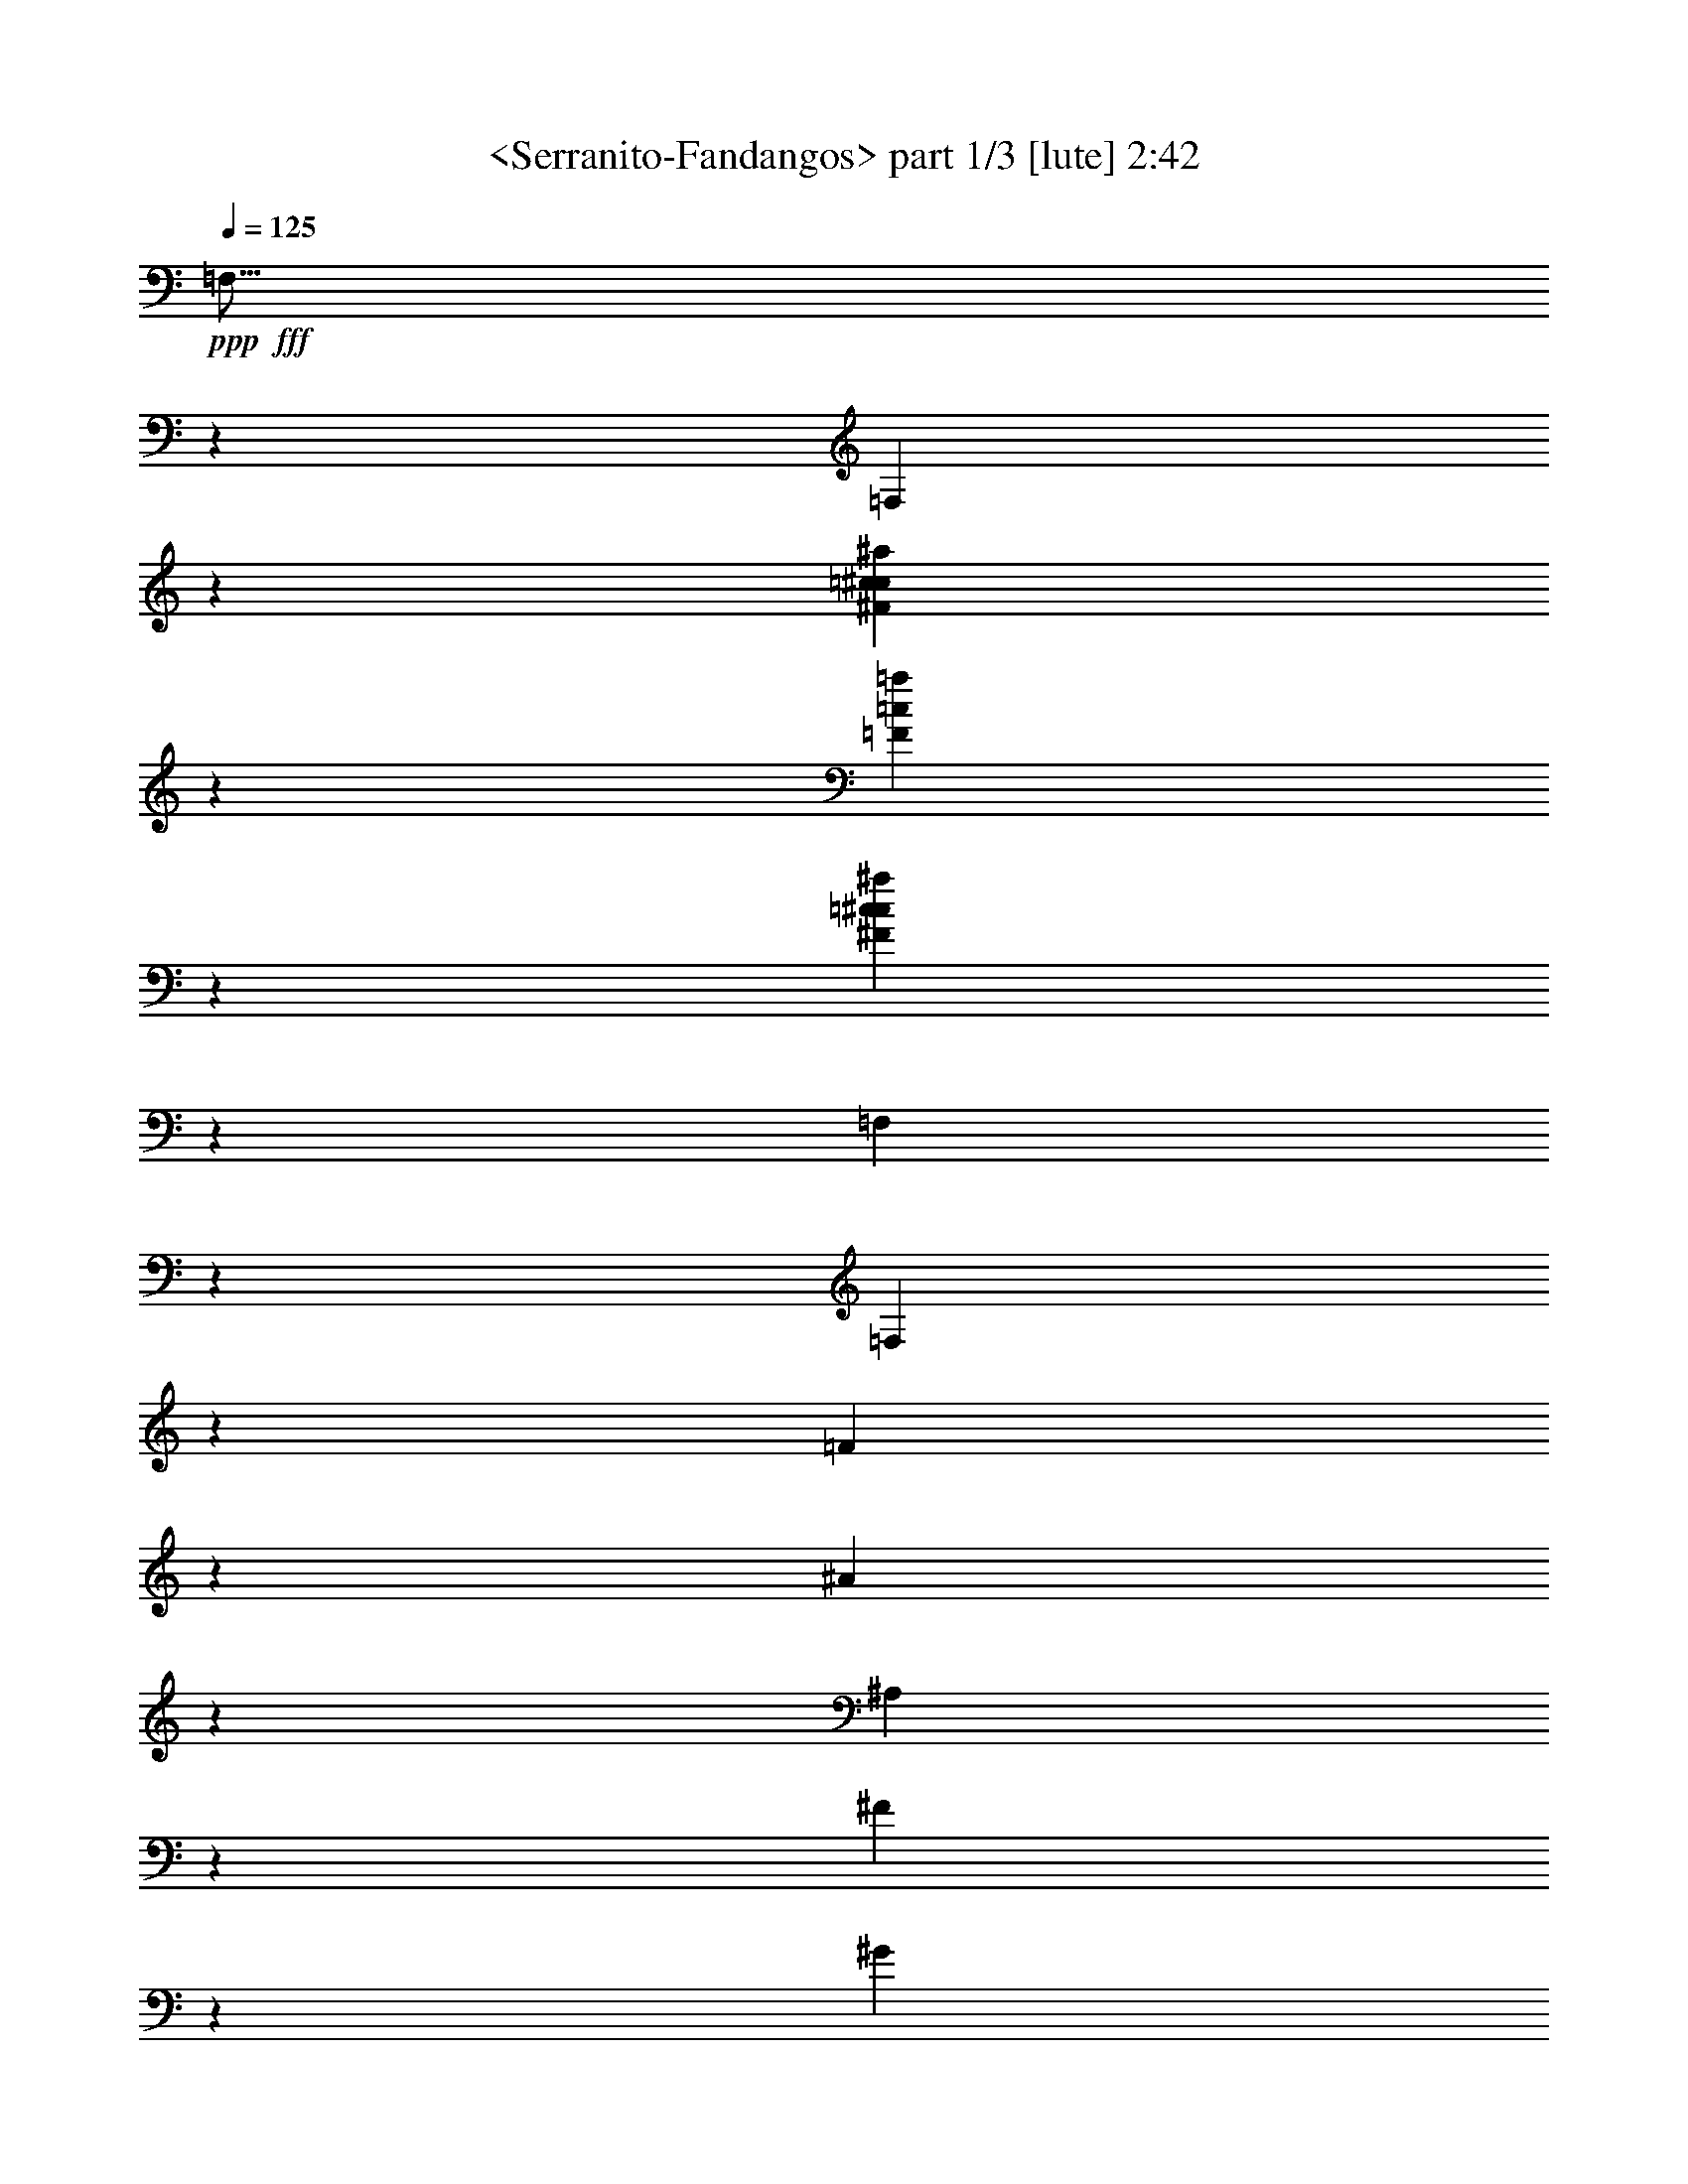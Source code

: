 % Produced with Bruzo's Transcoding Environment
% Transcribed by  Sev of Instant Play

X:1
T:  <Serranito-Fandangos> part 1/3 [lute] 2:42
Z: Transcribed with BruTE 64
L: 1/4
Q: 125
K: C
+ppp+
+fff+
[=F,15/16]
z5865/3104
[=F,3059/3104]
z4369/1552
[^F1451/1552=c1451/1552^c1451/1552^a1451/1552]
z2985/1552
[=F733/388=c733/388=a733/388]
z1459/776
[^F1447/1552=c1447/1552^c1447/1552^a1447/1552]
z8903/3104
[=F,2931/3104]
z1461/776
[=F,1443/1552]
z6961/3104
[=F993/3104]
z483/776
[^A489/1552]
z3897/3104
[^A,2893/3104]
z3477/1552
[^F125/388]
z1925/3104
[^G985/3104]
z1945/1552
[^G,725/776]
z6947/3104
[^C1007/3104]
z959/1552
[^F31/97]
z3883/3104
[^F,2907/3104]
z1735/776
[=C507/1552]
z1911/3104
[^D999/3104]
z969/776
[=F,1457/1552]
z8883/3104
[^C2951/3104^c2951/3104]
z182/97
[^A,289/1552]
z1331/3492
[=f2533/13968]
z337/873
[=f2465/13968]
z10645/27936
[=f5069/27936]
z10781/27936
[=c4933/27936]
z655/1552
[^F109/776]
z489/1552
[=f287/1552]
z937/3104
[=F,2943/3104]
z1673/1552
[=A267/1552]
z977/3104
[=c575/3104]
z1911/3104
[=f1387/3104]
z769/1552
[^F395/1552]
z5/16
[=A/8]
z/4
[=c/8]
z1679/6984
[=C235/1746]
z2885/3104
[=F1383/3104^A1383/3104^c1383/3104=f1383/3104]
z19253/27936
[=f5191/27936]
z649/1746
[=f2665/13968]
z1315/3492
[=f2597/13968]
z37/97
[^G281/1552^c281/1552=f281/1552]
z1349/3492
[^A2461/13968]
z1153/3104
[^A399/3104]
z1015/3104
[^c537/3104]
z1949/3104
[=f1543/3104]
z2893/3104
[^F987/3104=A987/3104=c987/3104=f987/3104]
z969/1552
[^D243/776=A243/776=c243/776=f243/776]
z1953/3104
[^D957/3104=A957/3104=c957/3104=f957/3104]
z123/194
[=C471/1552^D471/1552=A471/1552=c471/1552=f471/1552]
z1983/3104
[^A,927/3104^F927/3104^A927/3104=c927/3104]
z2095/3104
[^A,1009/3104^F1009/3104=c1009/3104]
z479/776
[^C497/1552^F497/1552^A497/1552=c497/1552]
z1931/3104
[^A,979/3104^F979/3104^A979/3104=c979/3104]
z973/1552
[^A,241/776^F241/776^A241/776=c241/776]
z1961/3104
[^F,949/3104^A,949/3104^F949/3104^A949/3104]
z247/388
[=F,767/776]
z2343/3104
[=C567/3104^F567/3104^G567/3104^d567/3104^f567/3104]
z1447/1552
[=C687/1552^F687/1552^G687/1552^d687/1552^f687/1552]
z1531/1552
[=C175/388^F175/388^G175/388^d175/388^f175/388]
z2939/3104
[^A,1523/3104=F1523/3104^A1523/3104^c1523/3104=f1523/3104]
z2913/3104
[^A,579/3104=F579/3104^A579/3104^c579/3104=f579/3104]
z233/776
[^A,349/776=F349/776^A349/776^c349/776]
z1529/3104
[^A,1381/3104=F1381/3104^A1381/3104^c1381/3104]
z193/388
[^G,683/1552=C683/1552^F683/1552]
z1535/1552
[=f87/194]
z2947/3104
[=C1515/3104=F1515/3104=A1515/3104=c1515/3104=f1515/3104]
z971/3104
[=F,581/3104=C581/3104=F581/3104=A581/3104=c581/3104=f581/3104]
z1695/776
[=f245/776]
z1945/3104
[^d965/3104]
z985/3104
[=C2895/3104=c2895/3104]
z1541/3104
[^d787/3104]
z5063/3104
[=f1533/3104]
z2207/1552
[^c703/1552]
z1111/776
[^A,203/1552=F203/1552^A203/1552=d203/1552]
z63/194
[^A,1533/1552=F1533/1552^A1533/1552=d1533/1552]
z241/194
[^f497/1552]
z1931/3104
[=f979/3104]
z971/3104
[^A2909/3104]
z2941/3104
[=A2879/3104]
z4043/3104
[=f1001/3104]
z481/776
[^d493/1552]
z3889/3104
[=F,1543/3104=C1543/3104^D1543/3104=A1543/3104=c1543/3104]
z943/3104
[=F,415/3104=C415/3104^D415/3104=A415/3104=c415/3104]
z2949/3104
[=F,1513/3104=C1513/3104^D1513/3104=A1513/3104=c1513/3104]
z621/776
[=f63/194]
z1917/3104
[^d993/3104]
z1941/1552
[^F387/1552]
z785/1746
[=f3323/13968]
z1471/1552
[^f95/194]
z4427/3104
[=d1393/3104]
z4457/3104
[^A,1557/3104=F1557/3104^A1557/3104=d1557/3104]
z929/3104
[^A,429/3104=F429/3104^A429/3104=d429/3104]
z1465/776
[^A,465/1552=f465/1552]
z523/776
[^c253/776]
z1913/3104
[^A2937/3104]
z2913/3104
[=A2907/3104]
z1959/1552
[=f233/776]
z1045/1552
[^d507/1552]
z3861/3104
[^D2929/3104=A2929/3104=c2929/3104=f2929/3104]
z973/1552
[^F241/776]
z1961/3104
[=f949/3104]
z247/388
[^d467/1552]
z261/388
[^c127/388]
z2417/1552
[^d101/776]
z1985/3104
[=f1507/3104]
z2929/3104
[^d2891/3104]
z191/194
[=d1479/1552]
z1917/3104
[^A,411/3104=F411/3104^A411/3104=d411/3104=f411/3104]
z3489/3104
[^A,2913/3104=F2913/3104^A2913/3104=d2913/3104=f2913/3104]
z2937/3104
[=f1525/3104]
z2211/1552
[^A,699/1552=F699/1552^A699/1552^c699/1552]
z217/873
[^F,883/6984^C883/6984=E883/6984^A883/6984=e883/6984]
z2351/1552
[^c753/1552]
z1465/1552
[=A383/776]
z19337/27936
[=f6853/27936]
z1505/3104
[=C629/3104]
z13865/27936
[=A7087/27936]
z691/1552
[=c47/194]
z13631/27936
[=f5575/27936]
z775/1552
[^C389/1552]
z3131/6984
[=A3341/13968]
z381/776
[=c201/776]
z6145/13968
[=f1729/6984]
z1401/3104
[=F1509/3104]
z977/3104
[^A575/3104]
z1375/3104
[^c759/3104]
z424/873
[=f2819/13968]
z1543/3104
[^G785/3104^c785/3104=f785/3104]
z1165/3104
[^A581/3104]
z465/1552
[^A107/776]
z493/1552
[^c283/1552]
z60/97
[=f689/1552]
z1529/1552
[^F127/388=A127/388=c127/388=f127/388]
z1909/3104
[^D1001/3104=A1001/3104=c1001/3104]
z481/776
[^D493/1552^G493/1552=c493/1552]
z1939/3104
[=C971/3104^D971/3104^G971/3104]
z977/1552
[^A,239/776]
z1969/3104
[^A941/3104]
z62/97
[^C35/97]
z951/1552
[^A,63/194^F63/194^A63/194]
z1917/3104
[^A,993/3104^F993/3104^A993/3104]
z483/776
[^F,489/1552]
z1947/3104
[=F,2903/3104]
z493/776
[=C275/1552^F275/1552^G275/1552^d275/1552^f275/1552]
z121/194
[=C389/776^F389/776^G389/776^d389/776^f389/776]
z90/97
[=C347/776^F347/776^G347/776^d347/776=f347/776]
z1001/3104
[=C551/3104^F551/3104^G551/3104^d551/3104^f551/3104]
z15/16
[=C/2^F/2^G/2^d/2^f/2]
z721/776
[^A,207/1552=F207/1552^A207/1552^c207/1552]
z125/388
[^A,761/1552=F761/1552^A761/1552^c761/1552]
z1403/3104
[^A,1507/3104=F1507/3104^A1507/3104^c1507/3104]
z1515/3104
[^G,1395/3104=C1395/3104^F1395/3104]
z92/97
[=f759/1552]
z4429/3104
[=C421/3104=F421/3104=A421/3104=c421/3104=f421/3104]
z993/3104
[=C5947/3104=F5947/3104=A5947/3104=c5947/3104=f5947/3104]
[=F,975/1552-]
[=F,30/97-^d30/97]
+f+
[=F,593/776]
z3493/3104
+fff+
[^F775/3104]
z12551/27936
[=f6655/27936]
z2933/1552
[^d1529/1552]
z2889/3104
[=d2931/3104]
z243/388
[^A,289/1552=F289/1552^A289/1552=d289/1552]
z1661/1552
[^A,2925/3104=F2925/3104^A2925/3104=d2925/3104]
[^A,2047/3104-]
[^A,1057/3104-=f1057/3104]
+f+
[^A,2289/3104]
z3479/3104
+fff+
[=F1371/3104=c1371/3104^d1371/3104]
z4479/3104
[^A2893/3104]
z991/1552
[^d29/97]
z1047/1552
[^c505/1552]
z269/194
[=F,273/1552=C273/1552^D273/1552=A273/1552=c273/1552]
z965/3104
[=F,1557/3104=C1557/3104^D1557/3104=A1557/3104=c1557/3104]
z2879/3104
[=F,1389/3104=C1389/3104^D1389/3104=A1389/3104=c1389/3104]
z1975/3104
[^d935/3104]
z2087/3104
[^c1017/3104]
z32747/27936
[=A5665/27936]
z385/776
[^f685/1552]
z1533/1552
[=f349/776]
z2227/1552
[^c683/1552]
z1121/776
[^A,35/194=F35/194^A35/194=d35/194]
z951/3104
[^A,2929/3104=F2929/3104^A2929/3104=d2929/3104]
z487/388
[^f477/1552]
z1971/3104
[=f939/3104]
z4033/3104
[=F1399/3104^A1399/3104^c1399/3104]
z4451/3104
[^A2921/3104]
z977/1552
[^d239/776]
z1969/3104
[^c941/3104]
z5981/3104
[=F,1003/3104]
z961/1552
[=A247/776]
z1937/3104
[^f973/3104]
z61/97
[^c479/1552]
z1967/3104
[=C2883/3104=c2883/3104]
z79/97
[=f18/97]
z2885/3104
[^f1383/3104]
z4467/3104
[=d1547/3104]
z4303/3104
[^A,1517/3104=F1517/3104^A1517/3104=d1517/3104=f1517/3104]
z969/3104
[^A,583/3104=F583/3104^A583/3104=d583/3104=f583/3104]
z5803/3104
[^A,1375/3104=f1375/3104]
z3061/3104
[^c1401/3104]
z4449/3104
[^F,401/3104^C401/3104=E401/3104^A401/3104=e401/3104]
z3295/13968
[^F,1943/13968^C1943/13968=E1943/13968^A1943/13968=e1943/13968]
z1449/776
[=c691/1552]
z2957/3104
[^F1505/3104]
z1517/3104
[=c617/3104]
z13973/27936
[=f6979/27936]
z697/1552
[=F379/776]
z365/388
[=f771/1552]
z1447/1552
[=C687/1552]
z1531/1552
[=f175/388]
z2939/3104
[^A,553/3104]
z10873/27936
[=f4841/27936]
z5941/13968
[=f479/3492]
z5435/13968
[=f1211/6984]
z11879/27936
[=c3835/27936]
z1335/3104
[^F411/3104]
z1003/3104
[=f549/3104]
z481/1552
[=F,683/1552]
z1535/1552
[=f87/194]
z493/776
[=F469/1552]
z1987/3104
[^C1117/3104]
z1905/3104
[=F1005/3104]
z60/97
[^C495/1552]
z5835/3104
[^F955/3104=A955/3104=c955/3104]
z985/1552
[^D235/776=A235/776=c235/776]
z1985/3104
[^D1119/3104=A1119/3104=c1119/3104]
z1903/3104
[^D1007/3104=A1007/3104=c1007/3104]
z959/1552
[=C733/776]
z3893/3104
[=A957/3104=c957/3104]
z123/194
[=A471/1552]
z1983/3104
[=A927/3104=c927/3104]
z2095/3104
[=A1009/3104=c1009/3104]
z479/776
[=A497/1552=c497/1552]
z1931/3104
[=A979/3104=c979/3104]
z973/1552
[=A241/776=c241/776]
z1961/3104
[=A949/3104=c949/3104]
z247/388
[=A467/1552]
z261/388
[^C127/388]
z1909/3104
[^F1001/3104^A1001/3104]
z481/776
[^F493/1552^A493/1552]
z1939/3104
[^F971/3104^A971/3104]
z977/1552
[^F239/776^A239/776]
z1969/3104
[^F941/3104^A941/3104]
z62/97
[^G,35/97]
z963/776
[=C693/1552^F693/1552=A693/1552=c693/1552=f693/1552]
z1003/3104
[=C549/3104^F549/3104=A549/3104=c549/3104=f549/3104]
z91/97
[=C775/1552^F775/1552=A775/1552=c775/1552=f775/1552]
z117/388
[=C211/1552^F211/1552=A211/1552^d211/1552=f211/1552]
z1471/1552
[=C95/194^F95/194=A95/194=c95/194]
z729/776
[^A,773/1552=F773/1552^A773/1552^c773/1552=f773/1552]
z1915/3104
[^A,413/3104=F413/3104^A413/3104^c413/3104=f413/3104]
z247/388
[^A,185/776=F185/776^A185/776^d185/776=f185/776]
z1141/1552
[^A,157/776=F157/776^A157/776^d157/776=f157/776]
z2297/3104
[=f1389/3104]
z1475/1552
[=F,189/388]
z731/776
[=f769/1552]
z1923/3104
[^F987/3104]
z969/1552
[=f243/776]
z1953/3104
[^d957/3104]
z123/194
[^A471/1552]
z1983/3104
[=F927/3104]
z2095/3104
[=C1009/3104]
z479/776
[=F497/1552]
z1931/3104
[=C979/3104]
z973/1552
[^A241/776]
z1961/3104
[=F949/3104]
z247/388
[=F467/1552]
z261/388
[=C127/388]
z1909/3104
[=F1001/3104]
z481/776
[=C493/1552]
z1939/3104
[^C971/3104]
z977/1552
[^F,239/776]
z435/388
[=C25/194^F25/194^G25/194^d25/194^f25/194]
z507/1552
[=C269/1552^F269/1552^G269/1552^d269/1552^f269/1552]
z487/776
[=C193/388^F193/388^G193/388^d193/388^f193/388]
z723/776
[=C43/97^F43/97^G43/97^d43/97^f43/97]
z765/776
[=C701/1552^F701/1552^G701/1552^d701/1552=f701/1552]
z2937/3104
[^A,1525/3104=F1525/3104^A1525/3104^c1525/3104]
z961/3104
[^A,397/3104=F397/3104^A397/3104^c397/3104]
z20777/27936
[^c7159/27936]
z9583/13968
[^c439/1746]
z5825/3104
[=C2905/3104=F2905/3104=A2905/3104]
z25/4

X:2
T:  <Serranito-Fandangos> part 2/3 [lute] 2:42
Z: Transcribed with BruTE 64
L: 1/4
Q: 125
K: C
+ppp+
z2925/3104
+fff+
[=F2895/3104=c2895/3104=a2895/3104]
z5977/3104
[^F5857/3104=c5857/3104^c5857/3104^a5857/3104]
z5843/3104
[=F2887/3104=c2887/3104=a2887/3104]
z4455/1552
[=F,731/776]
z5851/3104
[=F,2879/3104]
z4459/1552
[^F729/776=c729/776^c729/776^a729/776]
z5859/3104
[=F5975/3104=c5975/3104=a5975/3104]
z961/1552
[^A247/776]
z1937/3104
[=F973/3104]
z1463/776
[=F2991/1552^A2991/1552^c2991/1552]
z1915/3104
[^G995/3104]
z965/1552
[^F245/776]
z5845/3104
[^F5989/3104^G5989/3104=c5989/3104]
z477/776
[^F501/1552]
z1923/3104
[^C987/3104]
z2919/1552
[^C2901/1552^F2901/1552^A2901/1552]
z2095/3104
[^D1009/3104]
z479/776
[=C497/1552]
z5831/3104
[=C5809/3104^D5809/3104=A5809/3104]
z1497/776
[^A,367/388^A367/388]
z31601/27936
[=f5065/27936]
z5255/13968
[=f1301/6984]
z5323/13968
[=f1267/6984]
z599/1552
[^G137/776^c137/776=f137/776]
z11791/27936
[^A3923/27936]
z1167/3104
[^A579/3104]
z233/776
[^c213/1552]
z1737/1552
[=F183/194=A183/194=c183/194=f183/194]
z243/776
[=c145/776]
z931/3104
[=A427/3104]
z2937/3104
[^D749/3104=A749/3104=c749/3104=f749/3104]
z6829/13968
[=F1387/6984]
z/4
[=c/8]
z6901/27936
[=A3575/27936]
z23/97
[^A,699/1552]
z2941/3104
[=f1521/3104]
z10385/27936
[=f5329/27936]
z1169/3104
[^D577/3104]
z10657/27936
[=f5057/27936]
z10793/27936
[^A4921/27936]
z5327/13968
[^G1265/6984]
z505/1552
[^c271/1552]
z969/3104
[^A583/3104]
z1439/1552
[=F695/1552=A695/1552=c695/1552=f695/1552]
z1255/1552
[=A491/1552=c491/1552=f491/1552]
z1943/3104
[=A967/3104=c967/3104=f967/3104]
z979/1552
[=A119/388=c119/388=f119/388]
z1973/3104
[^C937/3104=A937/3104=c937/3104=f937/3104]
z497/776
[^F279/776^A279/776=c279/776]
z953/1552
[^F251/776^A251/776=c251/776]
z1921/3104
[^F989/3104^A989/3104]
z121/194
[^F487/1552^A487/1552=c487/1552]
z1951/3104
[^F959/3104^A959/3104=c959/3104]
z983/1552
[^G,59/194]
z2721/1552
[=C143/776^F143/776^G143/776^d143/776^f143/776]
z939/3104
[=C1389/3104^F1389/3104^G1389/3104^d1389/3104^f1389/3104]
z1475/1552
[=C189/388^F189/388^G189/388^d189/388^f189/388]
z731/776
[^A,769/1552^F769/1552^G769/1552^d769/1552=f769/1552]
z1449/1552
[^A,685/1552=F685/1552^A685/1552^c685/1552=f685/1552]
z2091/3104
[^A,431/3104=F431/3104^A431/3104^c431/3104=f431/3104]
z979/1552
[^A,379/1552=F379/1552^A379/1552^d379/1552=f379/1552]
z2167/3104
[^A,743/3104=F743/3104^A743/3104^d743/3104=f743/3104]
z1091/1552
[=f47/97]
z733/776
[=F,765/1552]
z1453/1552
[=F,49/388=C49/388=F49/388=A49/388=c49/388=f49/388]
z1119/3104
[=F,2925/1552=C2925/1552=F2925/1552=A2925/1552=c2925/1552=f2925/1552]
[=F,975/1552-]
[=F,30/97-^d30/97]
+f+
[=F,2537/3104]
z104/97
+fff+
[^F373/1552]
z13685/27936
[=f5521/27936]
z749/388
[^d733/776]
z1459/1552
[=d1451/1552]
z1973/3104
[^A,549/3104=F549/3104^A549/3104=d549/3104]
z431/388
[^A,2925/3104=F2925/3104^A2925/3104=d2925/3104]
[^A,975/1552-]
[^A,30/97-=f30/97]
+f+
[^A,2357/3104]
z877/776
+fff+
[=F48/97=c48/97^d48/97]
z2157/1552
[^A1529/1552]
z957/1552
[^d249/776]
z1929/3104
[^c981/3104]
z2215/1552
[=F,105/776=C105/776^D105/776=A105/776=c105/776]
z497/1552
[=F,191/388=C191/388^D191/388=A191/388=c191/388]
z727/776
[=F,777/1552=C777/1552^D777/1552=A777/1552=c777/1552]
z1907/3104
[^d1003/3104]
z961/1552
[^c247/776]
z2063/1746
[=A3575/13968]
z1375/3104
[^f1535/3104]
z2901/3104
[=f1367/3104]
z4483/3104
[^c1531/3104]
z138/97
[^A,217/1552=F217/1552^A217/1552=d217/1552]
z245/776
[^A,725/776=F725/776^A725/776=d725/776]
z3925/3104
[^f1119/3104]
z1903/3104
[=f1007/3104]
z967/776
[=F685/1552^A685/1552^c685/1552]
z140/97
[^A723/776]
z1983/3104
[^d927/3104]
z2095/3104
[^c1009/3104]
z727/388
[=F,487/1552]
z1951/3104
[=A959/3104]
z983/1552
[^f59/194]
z1981/3104
[^c929/3104]
z2093/3104
[=C2951/3104=c2951/3104]
z2363/3104
[=f547/3104]
z1457/1552
[^f387/776]
z2151/1552
[=d759/1552]
z4429/3104
[^A,1391/3104=F1391/3104^A1391/3104=d1391/3104=f1391/3104]
z499/1552
[^A,277/1552=F277/1552^A277/1552=d277/1552=f277/1552]
z729/388
[^A,385/776=f385/776]
z181/194
[^c343/776]
z23/16
[^F,/8^C/8=E/8^A/8=e/8]
z6851/27936
[^F,3625/27936^C3625/27936=E3625/27936^A3625/27936=e3625/27936]
z5825/3104
[=c1547/3104]
z2889/3104
[^F1379/3104]
z773/1552
[=c391/1552]
z1561/3492
[=f3359/13968]
z95/194
[=F307/1552]
z875/1746
[=A869/3492]
z1397/3104
[=c737/3104]
z6883/13968
[=f3593/13968]
z1371/3104
[=C763/3104]
z3383/6984
[=A2837/13968]
z1539/3104
[^c789/3104]
z267/388
[=f145/776]
z931/3104
[^A,621/3104]
z13937/27936
[^G7015/27936]
z695/1552
[^c93/388]
z13703/27936
[^A5503/27936]
z1119/3104
[^G433/3104]
z981/3104
[^c571/3104]
z235/776
[^A209/1552]
z1473/1552
[=F379/776=A379/776=c379/776=f379/776]
z2481/3104
[=A1011/3104=c1011/3104=f1011/3104]
z957/1552
[=A249/776=c249/776]
z1929/3104
[^G981/3104=c981/3104]
z243/388
[^C483/1552]
z1959/3104
[^A951/3104]
z987/1552
[^c117/388]
z1043/1552
[^c509/1552]
z1907/3104
[^F1003/3104^A1003/3104]
z961/1552
[^F247/776^A247/776]
z1937/3104
[^G,973/3104]
z1951/1552
[=C765/1552^F765/1552^G765/1552^d765/1552=f765/1552]
z239/776
[=C201/1552^F201/1552^G201/1552^d201/1552^f201/1552]
z3059/3104
[=C1403/3104^F1403/3104^G1403/3104^d1403/3104^f1403/3104]
z367/388
[=C139/776^F139/776^G139/776^d139/776^f139/776]
z955/3104
[=C1373/3104^F1373/3104^G1373/3104^d1373/3104^f1373/3104]
z3063/3104
[=C1399/3104^F1399/3104^G1399/3104^d1399/3104^f1399/3104]
z1965/3104
[^A,557/3104=F557/3104^A557/3104^c557/3104]
z1929/3104
[=F787/3104^A787/3104^d787/3104]
z1069/1552
[=F193/776^A193/776^d193/776]
z2153/3104
[=f1533/3104]
z2903/3104
[=F,2917/3104=f2917/3104]
z979/1552
[=C141/776=F141/776=A141/776=c141/776=f141/776]
z3179/1552
[=F507/1552=A507/1552^d507/1552]
z1911/3104
[^c999/3104]
z951/3104
[^c989/3104]
z32999/27936
[=A7159/27936]
z687/1552
[^f2223/1552]
z2213/1552
[=d697/1552]
z557/388
[^A,779/1552=F779/1552^A779/1552=d779/1552]
z29/97
[^A,215/1552=F215/1552^A215/1552=d215/1552]
z5859/3104
[=f931/3104]
z2091/3104
[^c1013/3104]
z937/3104
[^c1003/3104]
z4311/3104
[=F,1509/3104]
z1463/776
[^d469/1552]
z1987/3104
[^c1117/3104]
z1905/3104
[=F,2945/3104=c2945/3104]
z965/1552
[=F,199/1552=C199/1552^D199/1552=A199/1552=c199/1552]
z261/388
[=F,351/776=C351/776^D351/776=A351/776=c351/776]
z2935/3104
[=F,945/3104^F945/3104=A945/3104^d945/3104]
z495/776
[^c465/1552]
z523/776
[=C369/388=c369/388]
z1387/3104
[^d747/3104]
z1089/1552
[=f377/776]
z183/194
[^d723/776]
z1479/1552
[=d191/194]
z479/776
[^A,103/776=F103/776^A103/776=d103/776]
z109/97
[^A,1457/1552=F1457/1552^A1457/1552=d1457/1552]
z1961/3104
[=f949/3104]
z247/388
[^c467/1552]
z4477/3104
[=F,1537/3104]
z182/97
[^d483/1552]
z1959/3104
[^c951/3104]
z987/1552
[=F,1535/1552=c1535/1552]
z963/776
[=C499/1552]
z1927/3104
[^d983/3104]
z971/1552
[=f121/388]
z1957/3104
[^d953/3104]
z5433/3104
[=A581/3104]
z465/1552
[^f699/1552]
z2941/3104
[=f1521/3104]
z2213/1552
[^c697/1552]
z557/388
[^A,197/1552=F197/1552^A197/1552=d197/1552=f197/1552]
z1117/3104
[^A,2957/3104=F2957/3104^A2957/3104=d2957/3104=f2957/3104]
z4307/3104
[^f1513/3104]
z2923/3104
[^A2897/3104]
z17251/27936
[^F,3701/27936^C3701/27936=E3701/27936^A3701/27936=e3701/27936]
z625/3104
[^F,4419/3104^C4419/3104=E4419/3104^A4419/3104=e4419/3104]
z1471/1552
[^A95/194]
z729/776
[=F,385/1552]
z3149/6984
[=A3305/13968]
z383/776
[^C199/776=c199/776]
z2129/3104
[=f1557/3104]
z2879/3104
[^C1389/3104^D1389/3104=A1389/3104]
z1475/1552
[=f189/388]
z731/776
[=F769/1552^A769/1552^c769/1552]
z8929/13968
[=f605/3492]
z10735/27936
[=f4979/27936]
z10871/27936
[=f4843/27936]
z165/388
[^G213/1552^c213/1552=f213/1552]
z751/1746
[^A1361/6984]
z499/1552
[^A277/1552]
z957/3104
[^c401/3104]
z497/776
[=f47/97]
z733/776
[^F237/776=A237/776=c237/776]
z1977/3104
[^D933/3104=A933/3104=c933/3104]
z2089/3104
[^D1015/3104=A1015/3104=c1015/3104]
z955/1552
[^D125/388=A125/388=c125/388]
z1925/3104
[=C2925/3104]
z975/776
[=A475/1552=c475/1552]
z1975/3104
[=A935/3104=c935/3104]
z2087/3104
[=A1017/3104=c1017/3104]
z477/776
[=A501/1552=c501/1552]
z3873/3104
[=F,2917/3104]
z979/1552
[=F119/388]
z1973/3104
[=D937/3104]
z497/776
[=F279/776]
z953/1552
[^C251/776]
z1921/3104
[^C989/3104]
z121/194
[=F487/1552]
z1951/3104
[=F959/3104]
z983/1552
[=D59/194]
z1981/3104
[^C929/3104]
z2093/3104
[=C1011/3104]
z957/1552
[=A,249/776]
z1929/3104
[=C981/3104]
z243/388
[=C483/1552]
z1959/3104
[=A,951/3104]
z987/1552
[^G,117/388]
z1043/1552
[^F,509/1552]
z537/388
[=C277/1552^F277/1552=A277/1552=c277/1552=f277/1552]
z957/3104
[=C1371/3104^F1371/3104=A1371/3104=c1371/3104=f1371/3104]
z3065/3104
[=C427/3104^F427/3104=A427/3104^d427/3104=f427/3104]
z987/3104
[=C1535/3104^F1535/3104=A1535/3104^d1535/3104]
z2901/3104
[=C1367/3104^F1367/3104=A1367/3104=c1367/3104]
z3069/3104
[^A,1393/3104=F1393/3104^A1393/3104^c1393/3104=f1393/3104]
z249/776
[^A,139/776=F139/776^A139/776^c139/776=f139/776]
z9673/13968
[^c1711/6984]
z19481/27936
[^c6709/27936]
z2935/3104
[^F,1527/3104^C1527/3104^F1527/3104]
z2909/3104
[=f1553/3104]
z2883/3104
[=F,997/3104]
z241/388
[=A491/1552]
z1943/3104
[^f967/3104]
z979/1552
[^c119/388]
z1973/3104
[=A937/3104]
z497/776
[^D279/776]
z953/1552
[^A,251/776]
z1921/3104
[^D989/3104]
z121/194
[^A,487/1552]
z1951/3104
[=A959/3104]
z983/1552
[^D59/194]
z1981/3104
[^D929/3104]
z2093/3104
[^A,1011/3104]
z957/1552
[^D249/776]
z1929/3104
[^A,981/3104]
z243/388
[^A,483/1552]
z1959/3104
[=F,2891/3104]
z1009/3104
[=C543/3104^F543/3104^G543/3104^d543/3104^f543/3104]
z121/388
[=C73/388^F73/388^G73/388^d73/388^f73/388]
z2877/3104
[=C1391/3104^F1391/3104^G1391/3104^d1391/3104^f1391/3104]
z737/776
[=C757/1552^F757/1552^G757/1552^d757/1552^f757/1552]
z1461/1552
[^A,385/776=F385/776^A385/776^c385/776]
z181/194
[^A,201/1552=F201/1552^A201/1552^c201/1552]
z253/776
[^A,755/1552=F755/1552^A755/1552^c755/1552]
z189/388
[^A,699/1552=F699/1552^A699/1552^c699/1552]
z1527/3104
[^G,2935/3104=C2935/3104^F2935/3104^G2935/3104]
z8
z/8

X:3
T:  <Serranito-Fandangos> part 3/3 [lute] 2:42
Z: Transcribed with BruTE 64
L: 1/4
Q: 125
K: C
+ppp+
z2925/1552
+fff+
[^F90/97=c90/97^c90/97^a90/97]
z8917/3104
[=F,2917/3104]
z2929/1552
[=F,1533/1552]
z8731/3104
[=F2909/3104=c2909/3104=a2909/3104]
z2933/1552
[^F373/194=c373/194^c373/194^a373/194]
z5829/3104
[=F2901/3104=c2901/3104=a2901/3104]
z278/97
[^A,499/1552]
z1927/3104
[^c983/3104]
z971/1552
[^d727/776]
z8889/3104
[^G,1005/3104]
z60/97
[=c495/1552]
z1935/3104
[^c2915/3104]
z4441/1552
[^F,253/776]
z1913/3104
[^A997/3104]
z241/388
[=c1461/1552]
z4389/1552
[=F,279/776]
z953/1552
[=A251/776]
z1921/3104
[^A2929/3104]
z8771/3104
[=F3063/3104=f3063/3104]
z5809/3104
[=F2921/3104=f2921/3104]
z10511/27936
[=f5203/27936]
z1183/3104
[^D563/3104]
z10783/27936
[=f4931/27936]
z737/1746
[^A1961/13968]
z2695/6984
[^G2467/13968]
z1121/3104
[^c431/3104]
z983/3104
[^A569/3104]
z5817/3104
[^F391/3104]
z35/97
[=f27/194]
z491/1552
[=F385/776]
z19265/27936
[=F6925/27936]
z7/16
[^D/8]
z/4
[=f/8]
z6809/27936
[^C3667/27936]
z881/1552
[=f48/97]
z725/776
[^A,37/194]
z5261/13968
[=f649/3492]
z5329/13968
[=f158/873]
z10519/27936
[=f5195/27936]
z10655/27936
[=c5059/27936]
z1199/3104
[^F547/3104]
z241/776
[=f197/1552]
z1117/3104
[=F,1405/3104]
z1467/1552
[=f191/388]
z1933/3104
[=F977/3104]
z487/776
[=D481/1552]
z1963/3104
[^C947/3104]
z989/1552
[=C233/776]
z1045/1552
[=A,507/1552]
z1911/3104
[=C999/3104]
z963/1552
[=C123/388]
z1941/3104
[=A,969/3104]
z489/776
[^G,477/1552]
z1971/3104
[^F,939/3104]
z313/194
[=C53/388^F53/388^G53/388^d53/388^f53/388]
z1965/3104
[=C1527/3104^F1527/3104^G1527/3104^d1527/3104^f1527/3104]
z2909/3104
[=C1553/3104^F1553/3104^G1553/3104^d1553/3104^f1553/3104]
z2883/3104
[^A,1385/3104^F1385/3104^G1385/3104^d1385/3104=f1385/3104]
z1477/1552
[^A,377/776=F377/776^A377/776^c377/776=f377/776]
z489/1552
[^A,287/1552=F287/1552^A287/1552^c287/1552=f287/1552]
z1199/1746
[^c3503/13968]
z19319/27936
[^c6871/27936]
z2917/3104
[^F,1545/3104]
z2891/3104
[=f1377/3104]
z1987/3104
[=F,535/3104=C535/3104=F535/3104=A535/3104=c535/3104=f535/3104]
z6387/3104
[=F985/3104=A985/3104^d985/3104]
z5/8
[^c5/16]
z245/776
[^c30/97]
z8315/6984
[=A3449/13968]
z1403/3104
[^f4417/3104]
z4455/3104
[=d1559/3104]
z4291/3104
[^A,1529/3104=F1529/3104^A1529/3104=d1529/3104]
z957/3104
[^A,401/3104=F401/3104^A401/3104=d401/3104]
z5985/3104
[=f999/3104]
z963/1552
[^c123/388]
z483/1552
[^c487/1552]
z4437/3104
[=F,1383/3104]
z2989/1552
[^d503/1552]
z1919/3104
[^c991/3104]
z967/1552
[=F,729/776=c729/776]
z1959/3104
[=F,563/3104=C563/3104^D563/3104=A563/3104=c563/3104]
z1923/3104
[=F,1375/3104=C1375/3104^D1375/3104=A1375/3104=c1375/3104]
z3061/3104
[=F,1013/3104^F1013/3104=A1013/3104^d1013/3104]
z239/388
[^c499/1552]
z1927/3104
[=C2923/3104=c2923/3104]
z1513/3104
[^d621/3104]
z72/97
[=f691/1552]
z2957/3104
[^d3057/3104]
z1445/1552
[=d1465/1552]
z1945/3104
[^A,577/3104=F577/3104^A577/3104=d577/3104]
z3323/3104
[^A,2885/3104=F2885/3104^A2885/3104=d2885/3104]
z2087/3104
[=f1017/3104]
z477/776
[^c501/1552]
z539/388
[=F,377/776]
z5853/3104
[^d937/3104]
z497/776
[^c279/776]
z953/1552
[=F,92/97=c92/97]
z3881/3104
[=C969/3104]
z489/776
[^d477/1552]
z1971/3104
[=f939/3104]
z993/1552
[^d559/1552]
z1317/776
[=A69/388]
z959/3104
[^f1369/3104]
z3067/3104
[=f1395/3104]
z4455/3104
[^c1559/3104]
z4291/3104
[^A,559/3104=F559/3104^A559/3104=d559/3104=f559/3104]
z119/388
[^A,183/194=F183/194^A183/194=d183/194=f183/194]
z4433/3104
[^f1387/3104]
z369/388
[^A1531/1552]
z9/16
[^F,/8^C/8=E/8^A/8=e/8]
z751/3104
[^F,4293/3104^C4293/3104=E4293/3104^A4293/3104=e4293/3104]
z767/776
[^A697/1552]
z2945/3104
[=F,741/3104]
z6865/13968
[=A3611/13968]
z1367/3104
[^C767/3104=c767/3104]
z12623/27936
[=f6583/27936]
z1535/3104
[^D793/3104]
z12389/27936
[=A6817/27936]
z1509/3104
[=c625/3104]
z13901/27936
[=f7051/27936]
z693/1552
[^A,187/776]
z13667/27936
[^A5539/27936]
z1045/1552
[^c27/194]
z5407/13968
[^c3323/13968]
z191/388
[^D25/97]
z6163/13968
[^G215/873]
z1405/3104
[=c535/3104]
z61/194
[^F18/97]
z935/3104
[=f423/3104]
z991/3104
[=F,1531/3104]
z2905/3104
[=f1557/3104]
z119/194
[=F503/1552]
z1919/3104
[=D991/3104]
z967/1552
[^C61/194]
z1949/3104
[=C961/3104]
z491/776
[=F473/1552]
z1979/3104
[=C931/3104]
z2091/3104
[=C1013/3104]
z239/388
[=A,499/1552]
z1927/3104
[^G,983/3104]
z971/1552
[^F,121/388]
z4443/3104
[=C407/3104^F407/3104^G407/3104^d407/3104^f407/3104]
z1007/3104
[=C1515/3104^F1515/3104^G1515/3104^d1515/3104^f1515/3104]
z2921/3104
[=C1541/3104^F1541/3104^G1541/3104^d1541/3104^f1541/3104]
z60/97
[=C51/388^F51/388^G51/388^d51/388^f51/388]
z1981/3104
[=C1511/3104^F1511/3104^G1511/3104^d1511/3104^f1511/3104]
z2925/3104
[^A,1537/3104=F1537/3104^A1537/3104^c1537/3104]
z949/3104
[^A,409/3104=F409/3104^A409/3104^c409/3104]
z20669/27936
[^c5521/27936]
z5201/6984
[^c1783/6984]
z361/388
[^F,345/776]
z2235/1552
[=C193/388=F193/388=A193/388=c193/388=f193/388]
z471/1552
[=C13/97=F13/97=A13/97=c13/97=f13/97]
z6945/3104
[=f1009/3104]
z479/776
[^d497/1552]
z239/776
[=C731/776=c731/776]
z189/388
[^d311/1552]
z1307/776
[=f171/388]
z2241/1552
[^c383/776]
z4415/3104
[^A,435/3104=F435/3104^A435/3104=d435/3104]
z979/3104
[^A,2901/3104=F2901/3104^A2901/3104=d2901/3104]
z981/776
[^f35/97]
z951/1552
[=f63/194]
z471/1552
[^A1469/1552]
z91/97
[=A727/776]
z3917/3104
[=f933/3104]
z2089/3104
[^d1015/3104]
z965/776
[=F,689/1552=C689/1552^D689/1552=A689/1552=c689/1552]
z1011/3104
[=F,541/3104=C541/3104^D541/3104=A541/3104=c541/3104]
z365/388
[=F,771/1552=C771/1552^D771/1552=A771/1552=c771/1552]
z1179/1552
[=f235/776]
z1985/3104
[^d1119/3104]
z3853/3104
[^F803/3104]
z12299/27936
[=f6907/27936]
z2913/3104
[^f1549/3104]
z4301/3104
[=d1519/3104]
z1107/776
[^A,87/194=F87/194^A87/194=d87/194]
z997/3104
[^A,555/3104=F555/3104^A555/3104=d555/3104]
z5831/3104
[^A,959/3104=f959/3104]
z983/1552
[^c59/194]
z1981/3104
[^A3063/3104]
z721/776
[=A367/388]
z3889/3104
[=f961/3104]
z491/776
[^d473/1552]
z2013/1552
[^D1479/1552=A1479/1552=c1479/1552=f1479/1552]
z1917/3104
[^F993/3104]
z483/776
[=f489/1552]
z1947/3104
[^d963/3104]
z981/1552
[^c237/776]
z4999/3104
[^d433/3104]
z489/776
[=f48/97]
z725/776
[^d365/388]
z1465/1552
[=d1445/1552]
z1985/3104
[^A,537/3104=F537/3104^A537/3104=d537/3104=f537/3104]
z865/776
[^A,1471/1552=F1471/1552^A1471/1552=d1471/1552=f1471/1552]
z727/776
[=f777/1552]
z537/388
[^A,381/776=F381/776^A381/776^c381/776]
z6683/27936
[^F,3793/27936^C3793/27936=E3793/27936^A3793/27936=e3793/27936]
z4673/3104
[^c1535/3104]
z2901/3104
[=A1367/3104]
z10411/13968
[=f3557/13968]
z1379/3104
[=C755/3104]
z3401/6984
[^G2801/13968]
z1529/1552
[^D351/776=A351/776=c351/776]
z2935/3104
[=f1527/3104]
z2909/3104
[^A,1553/3104]
z2883/3104
[=f1385/3104]
z671/1746
[=f2489/13968]
z151/388
[^D269/1552]
z11881/27936
[=f3833/27936]
z12017/27936
[^A5443/27936]
z2533/6984
[^G959/6984]
z573/1552
[^c203/1552]
z63/194
[^A17/97]
z2917/3104
[=F1545/3104=A1545/3104=c1545/3104=f1545/3104]
z2355/3104
[=A943/3104=c943/3104]
z991/1552
[=A29/97=c29/97]
z1047/1552
[=A505/1552=c505/1552]
z1915/3104
[=A995/3104]
z5/4
[=F,15/16]
z1965/3104
[=F945/3104]
z495/776
[=D465/1552]
z523/776
[=F253/776]
z1913/3104
[^C997/3104]
z1457/776
[^F481/1552=A481/1552=c481/1552]
z1963/3104
[^D947/3104=A947/3104=c947/3104]
z989/1552
[^D233/776=A233/776=c233/776]
z1045/1552
[^D507/1552=A507/1552=c507/1552]
z1911/3104
[=C999/3104^D999/3104=A999/3104]
z963/1552
[^D123/388=A123/388=c123/388]
z1941/3104
[^F969/3104=A969/3104=c969/3104]
z489/776
[^D477/1552=A477/1552=c477/1552]
z1971/3104
[^D939/3104=A939/3104=c939/3104]
z993/1552
[=C559/1552]
z119/194
[^A,503/1552^F503/1552^A503/1552]
z1919/3104
[^A,991/3104^F991/3104^A991/3104]
z967/1552
[^C61/194^F61/194^A61/194]
z1949/3104
[^A,961/3104^F961/3104^A961/3104]
z491/776
[^A,473/1552^F473/1552^A473/1552]
z1979/3104
[^F,931/3104]
z2091/3104
[=F,2953/3104]
z961/1552
[=C203/1552^F203/1552=A203/1552=c203/1552=f203/1552]
z1983/3104
[=C1509/3104^F1509/3104=A1509/3104=c1509/3104=f1509/3104]
z61/97
[=C285/1552^F285/1552=A285/1552^d285/1552=f285/1552]
z479/776
[=C691/1552^F691/1552=A691/1552^d691/1552]
z2957/3104
[^A,1505/3104=F1505/3104^A1505/3104^c1505/3104=f1505/3104]
z2931/3104
[^A,561/3104=F561/3104^A561/3104^c561/3104=f561/3104]
z475/1552
[^A,689/1552=F689/1552^A689/1552^c689/1552=f689/1552]
z1547/3104
[^A,1557/3104=F1557/3104^A1557/3104^c1557/3104=f1557/3104]
z171/388
[^G,771/1552=C771/1552^F771/1552]
z1447/1552
[=f687/1552]
z1531/1552
[=F175/388=A175/388=c175/388]
z625/776
[=C31/97]
z1933/3104
[^d977/3104]
z487/776
[=f481/1552]
z1963/3104
[=c947/3104]
z989/1552
[^F233/776]
z1045/1552
[^C507/1552]
z1911/3104
[^F999/3104]
z963/1552
[^C123/388]
z1941/3104
[=c969/3104]
z489/776
[^F477/1552]
z1971/3104
[^F939/3104]
z993/1552
[^C559/1552]
z119/194
[^F503/1552]
z1919/3104
[^C991/3104]
z967/1552
[^C61/194]
z1949/3104
[=A,961/3104]
z1957/1552
[=C137/776^F137/776^G137/776^d137/776^f137/776]
z963/3104
[=C395/3104^F395/3104^G395/3104^d395/3104^f395/3104]
z279/776
[=C703/1552^F703/1552^G703/1552^d703/1552^f703/1552]
z2933/3104
[=C1529/3104^F1529/3104^G1529/3104^d1529/3104^f1529/3104]
z2907/3104
[=C1555/3104^F1555/3104^G1555/3104^d1555/3104=f1555/3104]
z2881/3104
[^A,1387/3104=F1387/3104^A1387/3104^c1387/3104]
z1977/3104
[^A,545/3104=F545/3104^A545/3104^c545/3104]
z1941/3104
[^A,775/3104=F775/3104^A775/3104^d775/3104]
z1075/1552
[^A,95/388=F95/388^A95/388^d95/388]
z919/776
[^F,365/388^C365/388^F365/388^A365/388]
z115/16
